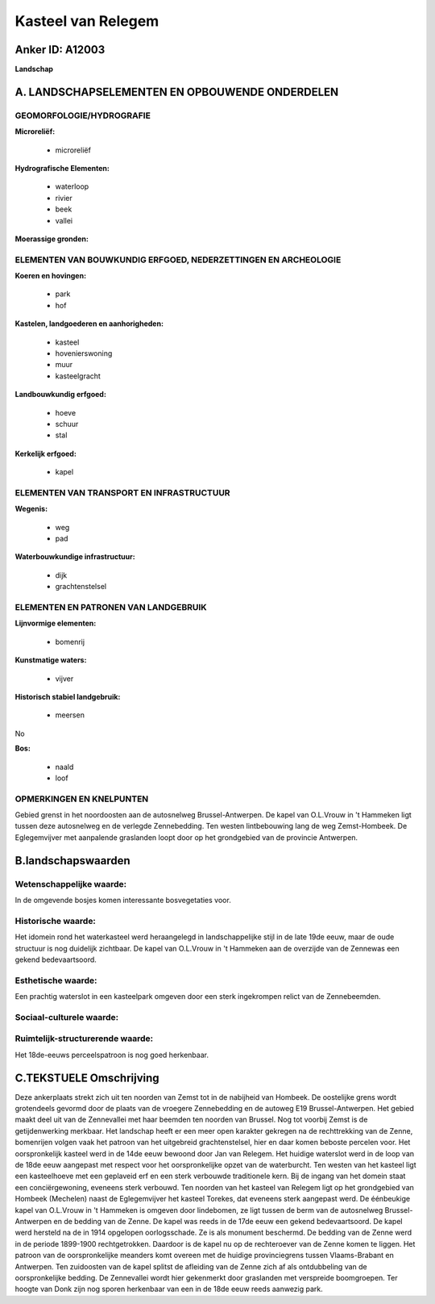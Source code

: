 Kasteel van Relegem
===================

Anker ID: A12003
----------------

**Landschap**



A. LANDSCHAPSELEMENTEN EN OPBOUWENDE ONDERDELEN
-----------------------------------------------



GEOMORFOLOGIE/HYDROGRAFIE
~~~~~~~~~~~~~~~~~~~~~~~~~

**Microreliëf:**

 * microreliëf


**Hydrografische Elementen:**

 * waterloop
 * rivier
 * beek
 * vallei


**Moerassige gronden:**



ELEMENTEN VAN BOUWKUNDIG ERFGOED, NEDERZETTINGEN EN ARCHEOLOGIE
~~~~~~~~~~~~~~~~~~~~~~~~~~~~~~~~~~~~~~~~~~~~~~~~~~~~~~~~~~~~~~~

**Koeren en hovingen:**

 * park
 * hof


**Kastelen, landgoederen en aanhorigheden:**

 * kasteel
 * hovenierswoning
 * muur
 * kasteelgracht


**Landbouwkundig erfgoed:**

 * hoeve
 * schuur
 * stal


**Kerkelijk erfgoed:**

 * kapel



ELEMENTEN VAN TRANSPORT EN INFRASTRUCTUUR
~~~~~~~~~~~~~~~~~~~~~~~~~~~~~~~~~~~~~~~~~

**Wegenis:**

 * weg
 * pad


**Waterbouwkundige infrastructuur:**

 * dijk
 * grachtenstelsel



ELEMENTEN EN PATRONEN VAN LANDGEBRUIK
~~~~~~~~~~~~~~~~~~~~~~~~~~~~~~~~~~~~~

**Lijnvormige elementen:**

 * bomenrij

**Kunstmatige waters:**

 * vijver


**Historisch stabiel landgebruik:**

 * meersen


No

**Bos:**

 * naald
 * loof



OPMERKINGEN EN KNELPUNTEN
~~~~~~~~~~~~~~~~~~~~~~~~~

Gebied grenst in het noordoosten aan de autosnelweg Brussel-Antwerpen.
De kapel van O.L.Vrouw in 't Hammeken ligt tussen deze autosnelweg en de
verlegde Zennebedding. Ten westen lintbebouwing lang de weg
Zemst-Hombeek. De Eglegemvijver met aanpalende graslanden loopt door op
het grondgebied van de provincie Antwerpen.



B.landschapswaarden
-------------------


Wetenschappelijke waarde:
~~~~~~~~~~~~~~~~~~~~~~~~~

In de omgevende bosjes komen interessante bosvegetaties voor.

Historische waarde:
~~~~~~~~~~~~~~~~~~~


Het idomein rond het waterkasteel werd heraangelegd in
landschappelijke stijl in de late 19de eeuw, maar de oude structuur is
nog duidelijk zichtbaar. De kapel van O.L.Vrouw in 't Hammeken aan de
overzijde van de Zennewas een gekend bedevaartsoord.

Esthetische waarde:
~~~~~~~~~~~~~~~~~~~

Een prachtig waterslot in een kasteelpark omgeven
door een sterk ingekrompen relict van de Zennebeemden.


Sociaal-culturele waarde:
~~~~~~~~~~~~~~~~~~~~~~~~~




Ruimtelijk-structurerende waarde:
~~~~~~~~~~~~~~~~~~~~~~~~~~~~~~~~~

Het 18de-eeuws perceelspatroon is nog goed herkenbaar.



C.TEKSTUELE Omschrijving
------------------------

Deze ankerplaats strekt zich uit ten noorden van Zemst tot in de
nabijheid van Hombeek. De oostelijke grens wordt grotendeels gevormd
door de plaats van de vroegere Zennebedding en de autoweg E19
Brussel-Antwerpen. Het gebied maakt deel uit van de Zennevallei met haar
beemden ten noorden van Brussel. Nog tot voorbij Zemst is de
getijdenwerking merkbaar. Het landschap heeft er een meer open karakter
gekregen na de rechttrekking van de Zenne, bomenrijen volgen vaak het
patroon van het uitgebreid grachtenstelsel, hier en daar komen beboste
percelen voor. Het oorspronkelijk kasteel werd in de 14de eeuw bewoond
door Jan van Relegem. Het huidige waterslot werd in de loop van de 18de
eeuw aangepast met respect voor het oorspronkelijke opzet van de
waterburcht. Ten westen van het kasteel ligt een kasteelhoeve met een
geplaveid erf en een sterk verbouwde traditionele kern. Bij de ingang
van het domein staat een conciërgewoning, eveneens sterk verbouwd. Ten
noorden van het kasteel van Relegem ligt op het grondgebied van Hombeek
(Mechelen) naast de Eglegemvijver het kasteel Torekes, dat eveneens
sterk aangepast werd. De éénbeukige kapel van O.L.Vrouw in 't Hammeken
is omgeven door lindebomen, ze ligt tussen de berm van de autosnelweg
Brussel-Antwerpen en de bedding van de Zenne. De kapel was reeds in de
17de eeuw een gekend bedevaartsoord. De kapel werd hersteld na de in
1914 opgelopen oorlogsschade. Ze is als monument beschermd. De bedding
van de Zenne werd in de periode 1899-1900 rechtgetrokken. Daardoor is de
kapel nu op de rechteroever van de Zenne komen te liggen. Het patroon
van de oorspronkelijke meanders komt overeen met de huidige
provinciegrens tussen Vlaams-Brabant en Antwerpen. Ten zuidoosten van de
kapel splitst de afleiding van de Zenne zich af als ontdubbeling van de
oorspronkelijke bedding. De Zennevallei wordt hier gekenmerkt door
graslanden met verspreide boomgroepen. Ter hoogte van Donk zijn nog
sporen herkenbaar van een in de 18de eeuw reeds aanwezig park.
